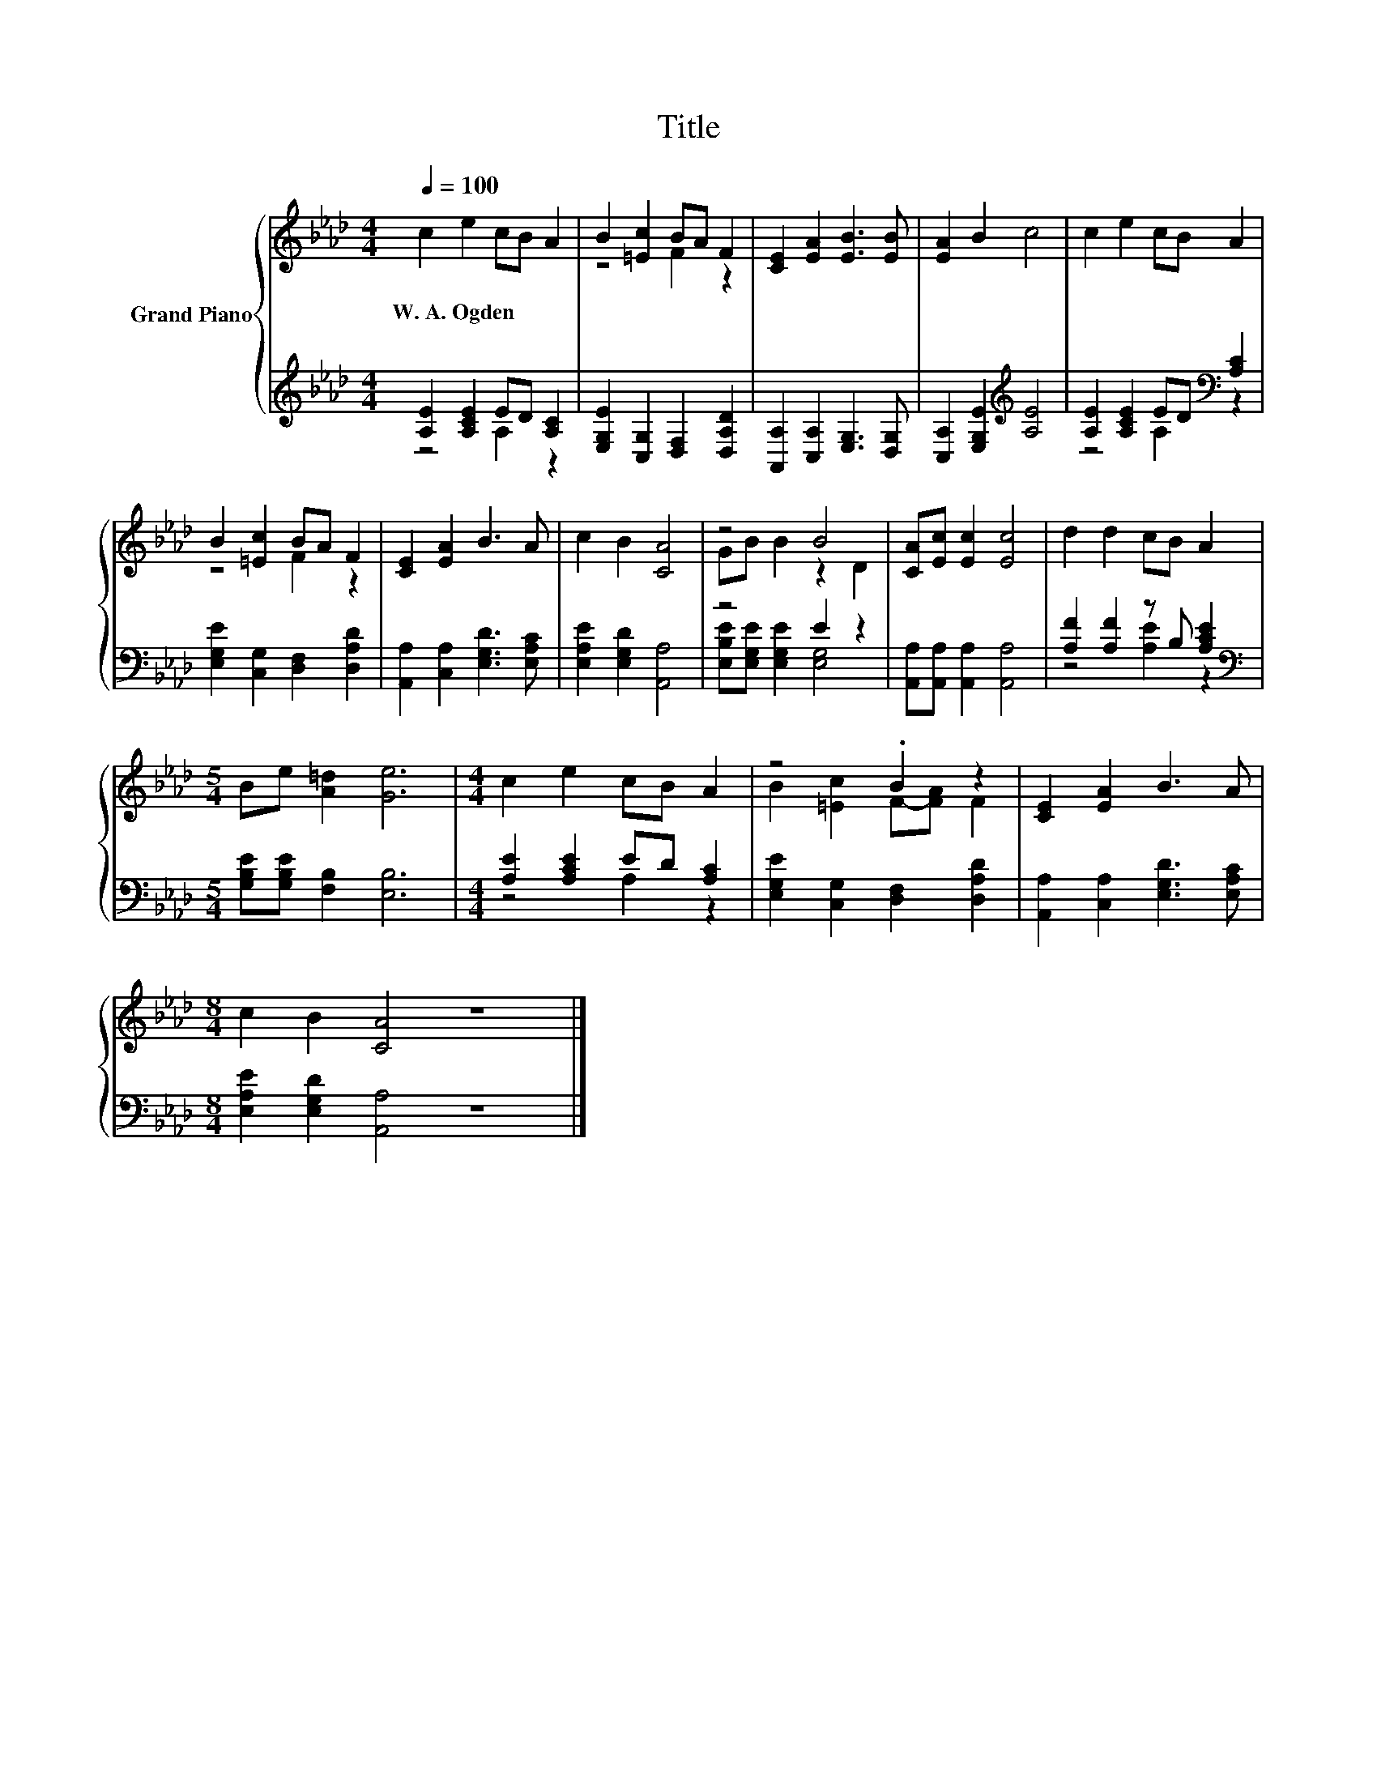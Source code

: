 X:1
T:Title
%%score { ( 1 4 ) | ( 2 3 ) }
L:1/8
Q:1/4=100
M:4/4
K:Ab
V:1 treble nm="Grand Piano"
V:4 treble 
V:2 treble 
V:3 treble 
V:1
 c2 e2 cB A2 | B2 [=Ec]2 BA F2 | [CE]2 [EA]2 [EB]3 [EB] | [EA]2 B2 c4 | c2 e2 cB A2 | %5
w: W.~A.~Ogden * * * *|||||
 B2 [=Ec]2 BA F2 | [CE]2 [EA]2 B3 A | c2 B2 [CA]4 | z4 B4 | [CA][Ec] [Ec]2 [Ec]4 | d2 d2 cB A2 | %11
w: ||||||
[M:5/4] Be [A=d]2 [Ge]6 |[M:4/4] c2 e2 cB A2 | z4 .B2 z2 | [CE]2 [EA]2 B3 A | %15
w: ||||
[M:8/4] c2 B2 [CA]4 z8 |] %16
w: |
V:2
 [A,E]2 [A,CE]2 ED [A,C]2 | [E,G,E]2 [C,G,]2 [D,F,]2 [D,A,D]2 | [A,,A,]2 [C,A,]2 [E,G,]3 [D,G,] | %3
 [C,A,]2 [E,G,E]2[K:treble] [A,E]4 | [A,E]2 [A,CE]2 ED[K:bass] [A,C]2 | %5
 [E,G,E]2 [C,G,]2 [D,F,]2 [D,A,D]2 | [A,,A,]2 [C,A,]2 [E,G,D]3 [E,A,C] | %7
 [E,A,E]2 [E,G,D]2 [A,,A,]4 | z4 E2 z2 | [A,,A,][A,,A,] [A,,A,]2 [A,,A,]4 | %10
 [A,F]2 [A,F]2 z B, [A,CE]2 |[M:5/4][K:bass] [G,B,E][G,B,E] [F,B,]2 [E,B,]6 | %12
[M:4/4] [A,E]2 [A,CE]2 ED [A,C]2 | [E,G,E]2 [C,G,]2 [D,F,]2 [D,A,D]2 | %14
 [A,,A,]2 [C,A,]2 [E,G,D]3 [E,A,C] |[M:8/4] [E,A,E]2 [E,G,D]2 [A,,A,]4 z8 |] %16
V:3
 z4 A,2 z2 | x8 | x8 | x4[K:treble] x4 | z4 A,2[K:bass] z2 | x8 | x8 | x8 | %8
 [E,B,E][E,G,E] [E,G,E]2 [E,G,]4 | x8 | z4 [A,E]2 z2 |[M:5/4][K:bass] x10 |[M:4/4] z4 A,2 z2 | x8 | %14
 x8 |[M:8/4] x16 |] %16
V:4
 x8 | z4 F2 z2 | x8 | x8 | x8 | z4 F2 z2 | x8 | x8 | GB B2 z2 D2 | x8 | x8 |[M:5/4] x10 | %12
[M:4/4] x8 | B2 [=Ec]2 F-[FA] F2 | x8 |[M:8/4] x16 |] %16

